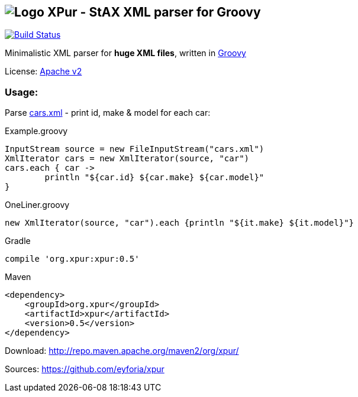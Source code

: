 == image:https://raw.githubusercontent.com/eyforia/xpur/gh-pages/images/logo-small.png[Logo] XPur - StAX XML parser for Groovy

[[img-build-status]]
image::https://travis-ci.org/eyforia/xpur.svg?branch=master[Build Status, link="https://travis-ci.org/eyforia/xpur"]

Minimalistic XML parser for *huge XML files*, written in http://www.groovy-lang.org[Groovy]

License: https://www.apache.org/licenses/LICENSE-2.0[Apache v2]

=== Usage:
Parse https://github.com/eyforia/xpur/blob/master/src/test/resources/org/xpur/cars.xml[cars.xml] -
print id, make & model for each car:

[[app-listing]]
[source,groovy]
.Example.groovy
----
InputStream source = new FileInputStream("cars.xml")
XmlIterator cars = new XmlIterator(source, "car")
cars.each { car ->
	println "${car.id} ${car.make} ${car.model}"
}
----

[source,groovy]
.OneLiner.groovy
----
new XmlIterator(source, "car").each {println "${it.make} ${it.model}"}
----

[[app-listing]]
[source,groovy]
.Gradle
----
compile 'org.xpur:xpur:0.5'
----

[[app-listing]]
[source,xml]
.Maven
----
<dependency>
    <groupId>org.xpur</groupId>
    <artifactId>xpur</artifactId>
    <version>0.5</version>
</dependency>
----

Download: http://repo.maven.apache.org/maven2/org/xpur/

Sources: https://github.com/eyforia/xpur
